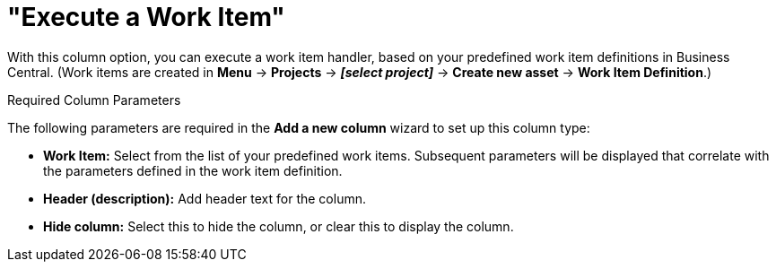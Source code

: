 [[_guided_decision_tables_columns_work_item_con]]
= "Execute a Work Item"

With this column option, you can execute a work item handler, based on your predefined work item definitions in Business Central. (Work items are created in *Menu* -> *Projects* -> *_[select project]_* -> *Create new asset* -> *Work Item Definition*.)

.Required Column Parameters
The following parameters are required in the *Add a new column* wizard to set up this column type:

* *Work Item:* Select from the list of your predefined work items. Subsequent parameters will be displayed that correlate with the parameters defined in the work item definition.
* *Header (description):* Add header text for the column.
* *Hide column:* Select this to hide the column, or clear this to display the column.
